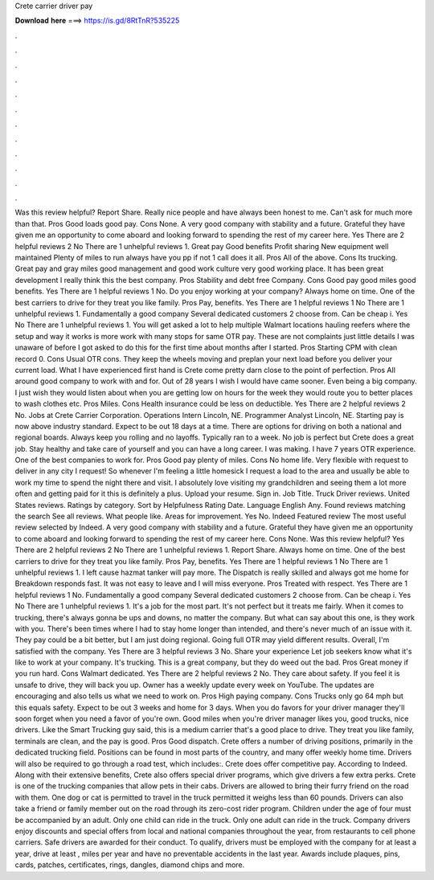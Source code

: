 Crete carrier driver pay

𝐃𝐨𝐰𝐧𝐥𝐨𝐚𝐝 𝐡𝐞𝐫𝐞 ===> https://is.gd/8RtTnR?535225

.

.

.

.

.

.

.

.

.

.

.

.

Was this review helpful? Report Share. Really nice people and have always been honest to me. Can't ask for much more than that. Pros Good loads good pay. Cons None. A very good company with stability and a future. Grateful they have given me an opportunity to come aboard and looking forward to spending the rest of my career here. Yes There are 2 helpful reviews 2 No There are 1 unhelpful reviews 1. Great pay Good benefits Profit sharing New equipment well maintained Plenty of miles to run always have you pp if not 1 call does it all.
Pros All of the above. Cons Its trucking. Great pay and gray miles good management and good work culture very good working place. It has been great development I really think this the best company. Pros Stability and debt free Company. Cons Good pay good miles good benefits. Yes There are 1 helpful reviews 1 No. Do you enjoy working at your company?
Always home on time. One of the best carriers to drive for they treat you like family. Pros Pay, benefits. Yes There are 1 helpful reviews 1 No There are 1 unhelpful reviews 1. Fundamentally a good company Several dedicated customers 2 choose from. Can be cheap i. Yes No There are 1 unhelpful reviews 1. You will get asked a lot to help multiple Walmart locations hauling reefers where the setup and way it works is more work with many stops for same OTR pay. These are not complaints just little details I was unaware of before I got asked to do this for the first time about months after I started.
Pros Starting CPM with clean record 0. Cons Usual OTR cons. They keep the wheels moving and preplan your next load before you deliver your current load.
What I have experienced first hand is Crete come pretty darn close to the point of perfection. Pros All around good company to work with and for. Out of 28 years I wish I would have came sooner. Even being a big company. I just wish they would listen about when you are getting low on hours for the week they would route you to better places to wash clothes etc. Pros Miles. Cons Health insurance could be less on deductible. Yes There are 2 helpful reviews 2 No.
Jobs at Crete Carrier Corporation. Operations Intern Lincoln, NE. Programmer Analyst Lincoln, NE. Starting pay is now above industry standard. Expect to be out 18 days at a time. There are options for driving on both a national and regional boards. Always keep you rolling and no layoffs. Typically ran to a week. No job is perfect but Crete does a great job. Stay healthy and take care of yourself and you can have a long career.
I was making. I have 7 years OTR experience. One of the best companies to work for. Pros Good pay plenty of miles. Cons No home life. Very flexible with request to deliver in any city I request!
So whenever I'm feeling a little homesick I request a load to the area and usually be able to work my time to spend the night there and visit. I absolutely love visiting my grandchildren and seeing them a lot more often and getting paid for it this is definitely a plus. Upload your resume. Sign in. Job Title. Truck Driver reviews. United States reviews. Ratings by category. Sort by Helpfulness Rating Date.
Language English Any. Found reviews matching the search See all reviews. What people like. Areas for improvement. Yes No. Indeed Featured review The most useful review selected by Indeed.
A very good company with stability and a future. Grateful they have given me an opportunity to come aboard and looking forward to spending the rest of my career here. Cons None. Was this review helpful? Yes There are 2 helpful reviews 2 No There are 1 unhelpful reviews 1. Report Share. Always home on time. One of the best carriers to drive for they treat you like family. Pros Pay, benefits. Yes There are 1 helpful reviews 1 No There are 1 unhelpful reviews 1. I left cause hazmat tanker will pay more.
The Dispatch is really skilled and always got me home for  Breakdown responds fast. It was not easy to leave and I will miss everyone. Pros Treated with respect. Yes There are 1 helpful reviews 1 No. Fundamentally a good company Several dedicated customers 2 choose from. Can be cheap i. Yes No There are 1 unhelpful reviews 1. It's a job for the most part. It's not perfect but it treats me fairly. When it comes to trucking, there's always gonna be ups and downs, no matter the company.
But what can say about this one, is they work with you. There's been times where I had to stay home longer than intended, and there's never much of an issue with it. They pay could be a bit better, but I am just doing regional.
Going full OTR may yield different results. Overall, I'm satisfied with the company. Yes There are 3 helpful reviews 3 No. Share your experience Let job seekers know what it's like to work at your company. It's trucking. This is a great company, but they do weed out the bad. Pros Great money if you run hard.
Cons Walmart dedicated. Yes There are 2 helpful reviews 2 No. They care about safety. If you feel it is unsafe to drive, they will back you up. Owner has a weekly update every week on YouTube.
The updates are encouraging and also tells us what we need to work on. Pros High paying company. Cons Trucks only go 64 mph but this equals safety. Expect to be out 3 weeks and home for 3 days. When you do favors for your driver manager they'll soon forget when you need a favor of you're own. Good miles when you're driver manager likes you, good trucks, nice drivers. Like the Smart Trucking guy said, this is a medium carrier that's a good place to drive. They treat you like family, terminals are clean, and the pay is good.
Pros Good dispatch. Crete offers a number of driving positions, primarily in the dedicated trucking field. Positions can be found in most parts of the country, and many offer weekly home time. Drivers will also be required to go through a road test, which includes:. Crete does offer competitive pay. According to Indeed. Along with their extensive benefits, Crete also offers special driver programs, which give drivers a few extra perks. Crete is one of the trucking companies that allow pets in their cabs.
Drivers are allowed to bring their furry friend on the road with them. One dog or cat is permitted to travel in the truck permitted it weighs less than 60 pounds. Drivers can also take a friend or family member out on the road through its zero-cost rider program. Children under the age of four must be accompanied by an adult. Only one child can ride in the truck. Only one adult can ride in the truck. Company drivers enjoy discounts and special offers from local and national companies throughout the year, from restaurants to cell phone carriers.
Safe drivers are awarded for their conduct. To qualify, drivers must be employed with the company for at least a year, drive at least , miles per year and have no preventable accidents in the last year.
Awards include plaques, pins, cards, patches, certificates, rings, dangles, diamond chips and more.